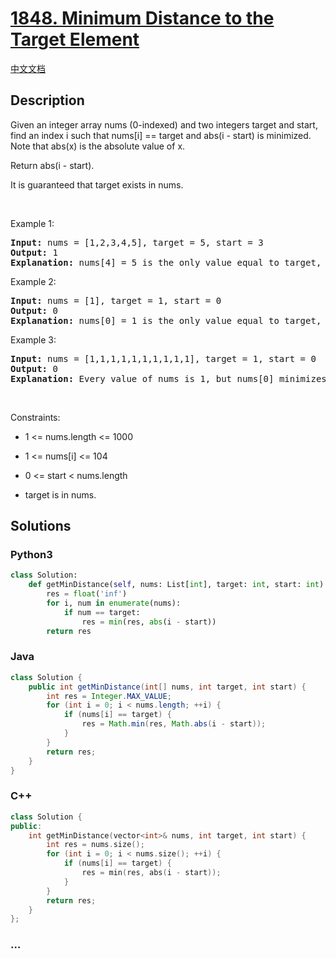 * [[https://leetcode.com/problems/minimum-distance-to-the-target-element][1848.
Minimum Distance to the Target Element]]
  :PROPERTIES:
  :CUSTOM_ID: minimum-distance-to-the-target-element
  :END:
[[./solution/1800-1899/1848.Minimum Distance to the Target Element/README.org][中文文档]]

** Description
   :PROPERTIES:
   :CUSTOM_ID: description
   :END:

#+begin_html
  <p>
#+end_html

Given an integer array nums (0-indexed) and two integers target and
start, find an index i such that nums[i] == target and abs(i - start) is
minimized. Note that abs(x) is the absolute value of x.

#+begin_html
  </p>
#+end_html

#+begin_html
  <p>
#+end_html

Return abs(i - start).

#+begin_html
  </p>
#+end_html

#+begin_html
  <p>
#+end_html

It is guaranteed that target exists in nums.

#+begin_html
  </p>
#+end_html

#+begin_html
  <p>
#+end_html

 

#+begin_html
  </p>
#+end_html

#+begin_html
  <p>
#+end_html

Example 1:

#+begin_html
  </p>
#+end_html

#+begin_html
  <pre>
  <strong>Input:</strong> nums = [1,2,3,4,5], target = 5, start = 3
  <strong>Output:</strong> 1
  <strong>Explanation:</strong> nums[4] = 5 is the only value equal to target, so the answer is abs(4 - 3) = 1.
  </pre>
#+end_html

#+begin_html
  <p>
#+end_html

Example 2:

#+begin_html
  </p>
#+end_html

#+begin_html
  <pre>
  <strong>Input:</strong> nums = [1], target = 1, start = 0
  <strong>Output:</strong> 0
  <strong>Explanation:</strong> nums[0] = 1 is the only value equal to target, so the answer is abs(0 - 0) = 1.
  </pre>
#+end_html

#+begin_html
  <p>
#+end_html

Example 3:

#+begin_html
  </p>
#+end_html

#+begin_html
  <pre>
  <strong>Input:</strong> nums = [1,1,1,1,1,1,1,1,1,1], target = 1, start = 0
  <strong>Output:</strong> 0
  <strong>Explanation:</strong> Every value of nums is 1, but nums[0] minimizes abs(i - start), which is abs(0 - 0) = 0.
  </pre>
#+end_html

#+begin_html
  <p>
#+end_html

 

#+begin_html
  </p>
#+end_html

#+begin_html
  <p>
#+end_html

Constraints:

#+begin_html
  </p>
#+end_html

#+begin_html
  <ul>
#+end_html

#+begin_html
  <li>
#+end_html

1 <= nums.length <= 1000

#+begin_html
  </li>
#+end_html

#+begin_html
  <li>
#+end_html

1 <= nums[i] <= 104

#+begin_html
  </li>
#+end_html

#+begin_html
  <li>
#+end_html

0 <= start < nums.length

#+begin_html
  </li>
#+end_html

#+begin_html
  <li>
#+end_html

target is in nums.

#+begin_html
  </li>
#+end_html

#+begin_html
  </ul>
#+end_html

** Solutions
   :PROPERTIES:
   :CUSTOM_ID: solutions
   :END:

#+begin_html
  <!-- tabs:start -->
#+end_html

*** *Python3*
    :PROPERTIES:
    :CUSTOM_ID: python3
    :END:
#+begin_src python
  class Solution:
      def getMinDistance(self, nums: List[int], target: int, start: int) -> int:
          res = float('inf')
          for i, num in enumerate(nums):
              if num == target:
                  res = min(res, abs(i - start))
          return res
#+end_src

*** *Java*
    :PROPERTIES:
    :CUSTOM_ID: java
    :END:
#+begin_src java
  class Solution {
      public int getMinDistance(int[] nums, int target, int start) {
          int res = Integer.MAX_VALUE;
          for (int i = 0; i < nums.length; ++i) {
              if (nums[i] == target) {
                  res = Math.min(res, Math.abs(i - start));
              }
          }
          return res;
      }
  }
#+end_src

*** *C++*
    :PROPERTIES:
    :CUSTOM_ID: c
    :END:
#+begin_src cpp
  class Solution {
  public:
      int getMinDistance(vector<int>& nums, int target, int start) {
          int res = nums.size();
          for (int i = 0; i < nums.size(); ++i) {
              if (nums[i] == target) {
                  res = min(res, abs(i - start));
              }
          }
          return res;
      }
  };
#+end_src

*** *...*
    :PROPERTIES:
    :CUSTOM_ID: section
    :END:
#+begin_example
#+end_example

#+begin_html
  <!-- tabs:end -->
#+end_html
